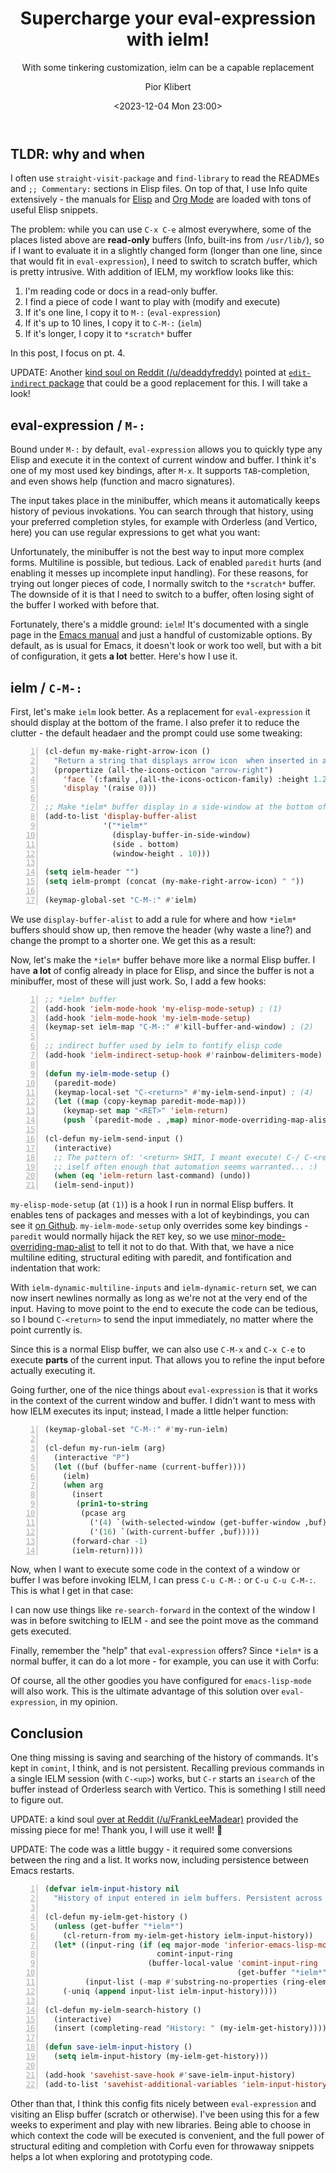 :PROPERTIES:
:ID:       ba61d0fa-c051-4d8b-9d8a-71cf33867960
:END:
#+TITLE: Supercharge your eval-expression with ielm!
#+SUBTITLE: With some tinkering customization, ielm can be a capable replacement
#+DATE: <2023-12-04 Mon 23:00>
#+UPDATED: <2023-12-06 Wed 14:04>
#+AUTHOR: Pior Klibert
#+OPTIONS: toc:nil 
#+STATE: DONE

** TLDR: why and when
:PROPERTIES:
:CUSTOM_ID: supercharge-your-eval-expression-with-ielm!_tldr:-why-and-when
:END:

I often use ~straight-visit-package~ and ~find-library~ to read the READMEs and
~;; Commentary:~ sections in Elisp files. On top of that, I use Info quite
extensively - the manuals for [[info:elisp#Top][Elisp]] and [[info:org#Top][Org Mode]] are loaded with tons of useful
Elisp snippets.

The problem: while you can use ~C-x C-e~ almost everywhere, some of the places
listed above are *read-only* buffers (Info, built-ins from ~/usr/lib/~), so if I
want to evaluate it in a slightly changed form (longer than one line, since that
would fit in ~eval-expression~), I need to switch to scratch buffer, which is
pretty intrusive. With addition of IELM, my workflow looks like this:

1. I'm reading code or docs in a read-only buffer.
2. I find a piece of code I want to play with (modify and execute)
3. If it's one line, I copy it to ~M-:~ (~eval-expression~)
4. If it's up to 10 lines, I copy it to ~C-M-:~ (~ielm~)
5. If it's longer, I copy it to ~*scratch*~ buffer

In this post, I focus on pt. 4.

UPDATE: Another [[https://old.reddit.com/user/deaddyfreddy][kind soul on Reddit (/u/deaddyfreddy)]] pointed at [[https://github.com/Fanael/edit-indirect][~edit-indirect~
package]] that could be a good replacement for this. I will take a look!

** eval-expression / ~M-:~
:PROPERTIES:
:CUSTOM_ID: supercharge-your-eval-expression-with-ielm!_eval-expression--~m-:~
:END:

Bound under ~M-:~ by default, ~eval-expression~ allows you to quickly type any
Elisp and execute it in the context of current window and buffer. I think it's
one of my most used key bindings, after ~M-x~. It supports ~TAB~-completion, and
even shows help (function and macro signatures).

[[attachment:screenshot_2023-12-04_2244.png]]

The input takes place in the minibuffer, which means it automatically keeps
history of pevious invokations. You can search through that history, using your
preferred completion styles, for example with Orderless (and Vertico, here) you
can use regular expressions to get what you want:

[[attachment:screenshot_2023-12-04_2258.png]]

Unfortunately, the minibuffer is not the best way to input more complex forms.
Multiline is possible, but tedious. Lack of enabled ~paredit~ hurts (and
enabling it messes up incomplete input handling). For these reasons, for trying
out longer pieces of code, I normally switch to the ~*scratch*~ buffer. The
downside of it is that I need to switch to a buffer, often losing sight of the
buffer I worked with before that.

Fortunately, there's a middle ground: ~ielm~! It's documented with a single page
in the [[info:emacs#Lisp Interaction][Emacs manual]] and just a handful of customizable options. By default, as
is usual for Emacs, it doesn't look or work too well, but with a bit of
configuration, it gets **a lot** better. Here's how I use it.

** ielm / ~C-M-:~
:PROPERTIES:
:CUSTOM_ID: supercharge-your-eval-expression-with-ielm!_ielm--~c-m-:~
:END:

First, let's make ~ielm~ look better. As a replacement for ~eval-expression~ it
should display at the bottom of the frame. I also prefer it to reduce the
clutter - the default headaer and the prompt could use some tweaking:

#+begin_src emacs-lisp -n :exports code
  (cl-defun my-make-right-arrow-icon ()
    "Return a string that displays arrow icon  when inserted in a buffer."
    (propertize (all-the-icons-octicon "arrow-right")
      'face `(:family ,(all-the-icons-octicon-family) :height 1.2)
      'display '(raise 0)))

  ;; Make *ielm* buffer display in a side-window at the bottom of the frame
  (add-to-list 'display-buffer-alist
               '("*ielm*"
                 (display-buffer-in-side-window)
                 (side . bottom)
                 (window-height . 10)))

  (setq ielm-header "")
  (setq ielm-prompt (concat (my-make-right-arrow-icon) " "))

  (keymap-global-set "C-M-:" #'ielm)
#+end_src

We use ~display-buffer-alist~ to add a rule for where and how ~*ielm*~ buffers
should show up, then remove the header (why waste a line?) and change the prompt
to a shorter one. We get this as a result:

[[attachment:screenshot_2023-12-05_2101.png]]

Now, let's make the ~*ielm*~ buffer behave more like a normal Elisp buffer. I
have *a lot* of config already in place for Elisp, and since the buffer is not a
minibuffer, most of these will just work. So, I add a few hooks:

#+begin_src emacs-lisp -n :exports code
  ;; *ielm* buffer
  (add-hook 'ielm-mode-hook 'my-elisp-mode-setup) ; (1)
  (add-hook 'ielm-mode-hook 'my-ielm-mode-setup)
  (keymap-set ielm-map "C-M-:" #'kill-buffer-and-window) ; (2)

  ;; indirect buffer used by ielm to fontify elisp code
  (add-hook 'ielm-indirect-setup-hook #'rainbow-delimiters-mode) ; (3)

  (defun my-ielm-mode-setup ()
    (paredit-mode)
    (keymap-local-set "C-<return>" #'my-ielm-send-input) ; (4)
    (let ((map (copy-keymap paredit-mode-map)))
      (keymap-set map "<RET>" 'ielm-return)
      (push `(paredit-mode . ,map) minor-mode-overriding-map-alist)))

  (cl-defun my-ielm-send-input ()
    (interactive)
    ;; The pattern of: '<return> SHIT, I meant execute! C-/ C-<return>' repeats
    ;; iself often enough that automation seems warranted... :)
    (when (eq 'ielm-return last-command) (undo))
    (ielm-send-input))
#+end_src

~my-elisp-mode-setup~ (at ~(1)~) is a hook I run in normal Elisp buffers. It
enables tens of packages and messes with a lot of keybindings, you can see it [[https://gist.github.com/piotrklibert/44801d13513ac1c9aca5b4522bbbde79][on
Github]]. ~my-ielm-mode-setup~ only overrides some key bindings - ~paredit~
would normally hijack the ~RET~ key, so we use [[info:elisp#Controlling Active Maps][minor-mode-overriding-map-alist]]
to tell it not to do that. With that, we have a nice multiline editing,
structural editing with paredit, and fontification and indentation that work:

[[attachment:screenshot_2023-12-05_2116.png]]

With ~ielm-dynamic-multiline-inputs~ and ~ielm-dynamic-return~ set, we can now
insert newlines normally as long as we're not at the very end of the input.
Having to move point to the end to execute the code can be tedious, so I bound
~C-<return>~ to send the input immediately, no matter where the point currently
is.

Since this is a normal Elisp buffer, we can also use ~C-M-x~ and ~C-x C-e~ to
execute *parts* of the current input. That allows you to refine the input before
actually executing it.

Going further, one of the nice things about ~eval-expression~ is that it works
in the context of the current window and buffer. I didn't want to mess with how
IELM executes its input; instead, I made a little helper function:

#+begin_src emacs-lisp -n
  (keymap-global-set "C-M-:" #'my-run-ielm)

  (cl-defun my-run-ielm (arg)
    (interactive "P")
    (let ((buf (buffer-name (current-buffer))))
      (ielm)
      (when arg
        (insert
         (prin1-to-string
          (pcase arg
            ('(4) `(with-selected-window (get-buffer-window ,buf)))
            ('(16) `(with-current-buffer ,buf)))))
        (forward-char -1)
        (ielm-return))))
#+end_src

Now, when I want to execute some code in the context of a window or buffer I was
before invoking IELM, I can press ~C-u C-M-:~ or ~C-u C-u C-M-:~. This is what I
get in that case:

[[attachment:screenshot_2023-12-05_2131.png]]

I can now use things like ~re-search-forward~ in the context of the window I was
in before switching to IELM - and see the point move as the command gets
executed.

Finally, remember the "help" that ~eval-expression~ offers? Since ~*ielm*~ is a
normal buffer, it can do a lot more - for example, you can use it with Corfu:

[[attachment:screenshot_2023-12-05_2143.png]]

Of course, all the other goodies you have configured for ~emacs-lisp-mode~ will
also work. This is the ultimate advantage of this solution over
~eval-expression~, in my opinion.

** Conclusion
:PROPERTIES:
:CUSTOM_ID: supercharge-your-eval-expression-with-ielm!_conclusion
:END:

One thing missing is saving and searching of the history of commands. It's kept
in ~comint~, I think, and is not persistent. Recalling previous commands in a
single IELM session (with ~C-<up>~) works, but ~C-r~ starts an ~isearch~ of
the buffer instead of Orderless search with Vertico. This is something I still
need to figure out.

UPDATE: a kind soul [[https://old.reddit.com/user/FrankLeeMadear][over at Reddit (/u/FrankLeeMadear)]] provided the missing
piece for me! Thank you, I will use it well! 🙂

UPDATE: The code was a little buggy - it required some conversions between the
ring and a list. It works now, including persistence between Emacs restarts.

#+begin_src emacs-lisp -n
  (defvar ielm-input-history nil
    "History of input entered in ielm buffers. Persistent across sessions.")

  (cl-defun my-ielm-get-history ()
    (unless (get-buffer "*ielm*")
      (cl-return-from my-ielm-get-history ielm-input-history))
    (let* ((input-ring (if (eq major-mode 'inferior-emacs-lisp-mode)
                           comint-input-ring
                         (buffer-local-value 'comint-input-ring
                                             (get-buffer "*ielm*"))))
           (input-list (-map #'substring-no-properties (ring-elements input-ring))))
      (-uniq (append input-list ielm-input-history))))

  (cl-defun my-ielm-search-history ()
    (interactive)
    (insert (completing-read "History: " (my-ielm-get-history))))

  (defun save-ielm-input-history ()
    (setq ielm-input-history (my-ielm-get-history)))

  (add-hook 'savehist-save-hook #'save-ielm-input-history)
  (add-to-list 'savehist-additional-variables 'ielm-input-history)
#+end_src

Other than that, I think this config fits nicely between ~eval-expression~ and
visiting an Elisp buffer (scratch or otherwise). I've been using this for a few
weeks to experiment and play with new libraries. Being able to choose in which
context the code will be executed is convenient, and the full power of
structural editing and completion with Corfu even for throwaway snippets helps a
lot when exploring and prototyping code.

